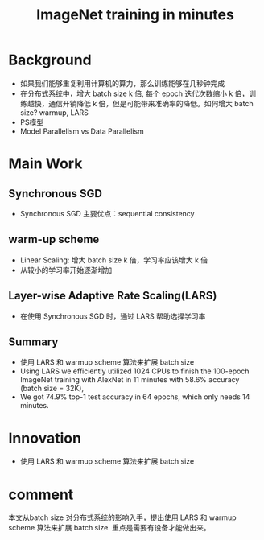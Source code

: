 #+TITLE: ImageNet training in minutes
#+LATEX_HEADER: \usepackage{ctex}
#+LATEX_COMPILER: xelatex
* Background
- 如果我们能够重复利用计算机的算力，那么训练能够在几秒钟完成
- 在分布式系统中，增大 batch size k 倍, 每个 epoch 迭代次数缩小 k 倍，训练越快，通信开销降低 k 倍，但是可能带来准确率的降低。如何增大 batch size? warmup, LARS
- PS模型
- Model Parallelism vs Data Parallelism
  
* Main Work
** Synchronous SGD
- Synchronous SGD 主要优点：sequential consistency
** warm-up scheme
- Linear Scaling: 增大 batch size k 倍，学习率应该增大 k 倍
- 从较小的学习率开始逐渐增加
** Layer-wise Adaptive Rate Scaling(LARS)
- 在使用 Synchronous SGD 时，通过 LARS 帮助选择学习率
** Summary
- 使用 LARS 和 warmup scheme 算法来扩展 batch size
- Using LARS we efficiently utilized 1024 CPUs to finish the 100-epoch ImageNet training with AlexNet in 11 minutes with 58.6% accuracy (batch size = 32K), 
- We got 74.9% top-1 test accuracy in 64 epochs, which only needs 14 minutes. 
* Innovation
- 使用 LARS 和 warmup scheme 算法来扩展 batch size
* comment
本文从batch size 对分布式系统的影响入手，提出使用 LARS 和 warmup scheme 算法来扩展 batch size. 重点是需要有设备才能做出来。
